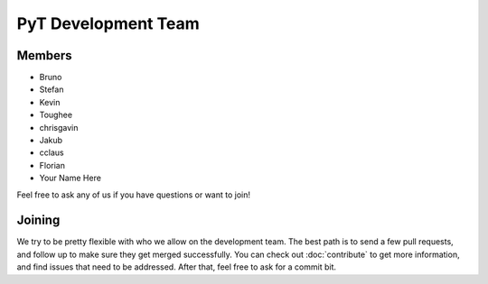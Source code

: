 PyT Development Team
==================

Members
~~~~~~~

* Bruno
* Stefan
* Kevin
* Toughee
* chrisgavin
* Jakub
* cclaus
* Florian
* Your Name Here

Feel free to ask any of us if you have questions or want to join!

Joining
~~~~~~~

We try to be pretty flexible with who we allow on the development team.
The best path is to send a few pull requests,
and follow up to make sure they get merged successfully.
You can check out :doc:`contribute` to get more information,
and find issues that need to be addressed.
After that,
feel free to ask for a commit bit.